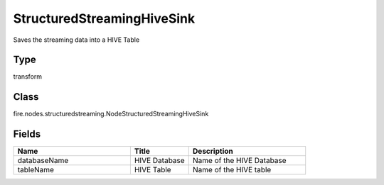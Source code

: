 StructuredStreamingHiveSink
=========== 

Saves the streaming data into a HIVE Table

Type
--------- 

transform

Class
--------- 

fire.nodes.structuredstreaming.NodeStructuredStreamingHiveSink

Fields
--------- 

.. list-table::
      :widths: 10 5 10
      :header-rows: 1

      * - Name
        - Title
        - Description
      * - databaseName
        - HIVE Database
        - Name of the HIVE Database
      * - tableName
        - HIVE Table
        - Name of the HIVE table




